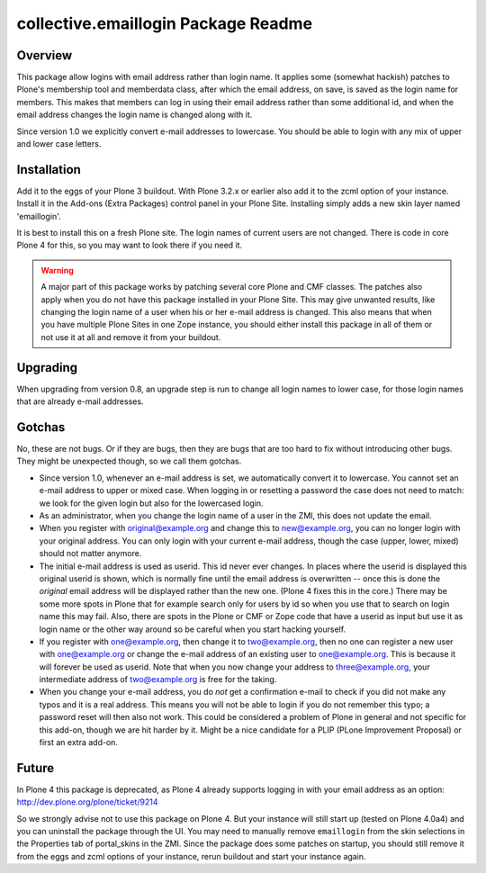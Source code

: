 collective.emaillogin Package Readme
====================================


Overview
--------

This package allow logins with email address rather than login name. It applies
some (somewhat hackish) patches to Plone's membership tool and memberdata
class, after which the email address, on save, is saved as the login name for
members. This makes that members can log in using their email address rather
than some additional id, and when the email address changes the login name
is changed along with it.

Since version 1.0 we explicitly convert e-mail addresses to
lowercase.  You should be able to login with any mix of upper and
lower case letters.


Installation
------------

Add it to the eggs of your Plone 3 buildout.  With Plone 3.2.x or
earlier also add it to the zcml option of your instance.  Install it
in the Add-ons (Extra Packages) control panel in your Plone Site.
Installing simply adds a new skin layer named 'emaillogin'.

It is best to install this on a fresh Plone site.  The login names of
current users are not changed.  There is code in core Plone 4 for
this, so you may want to look there if you need it.

.. WARNING::
  A major part of this package works by patching several core
  Plone and CMF classes.  The patches also apply when you do not have
  this package installed in your Plone Site.  This may give unwanted
  results, like changing the login name of a user when his or her e-mail
  address is changed.  This also means that when you have multiple Plone
  Sites in one Zope instance, you should either install this package in
  all of them or not use it at all and remove it from your buildout.


Upgrading
---------

When upgrading from version 0.8, an upgrade step is run to change all
login names to lower case, for those login names that are already
e-mail addresses.


Gotchas
-------

No, these are not bugs.  Or if they are bugs, then they are bugs that
are too hard to fix without introducing other bugs.  They might be
unexpected though, so we call them gotchas.

- Since version 1.0, whenever an e-mail address is set, we
  automatically convert it to lowercase.  You cannot set an e-mail
  address to upper or mixed case.  When logging in or resetting a
  password the case does not need to match: we look for the given
  login but also for the lowercased login.

- As an administrator, when you change the login name of a user in the
  ZMI, this does not update the email.

- When you register with original@example.org and change this to
  new@example.org, you can no longer login with your original address.
  You can only login with your current e-mail address, though the case
  (upper, lower, mixed) should not matter anymore.

- The initial e-mail address is used as userid.  This id never ever
  changes. In places where the userid is displayed this original
  userid is shown, which is normally fine until the email address is
  overwritten -- once this is done the *original* email address will
  be displayed rather than the new one.  (Plone 4 fixes this in the
  core.)  There may be some more spots in Plone that for example
  search only for users by id so when you use that to search on login
  name this may fail.  Also, there are spots in the Plone or CMF or
  Zope code that have a userid as input but use it as login name or
  the other way around so be careful when you start hacking yourself.

- If you register with one@example.org, then change it to
  two@example.org, then no one can register a new user with
  one@example.org or change the e-mail address of an existing user to
  one@example.org.  This is because it will forever be used as
  userid.  Note that when you now change your address to
  three@example.org, your intermediate address of two@example.org is
  free for the taking.

- When you change your e-mail address, you do *not* get a confirmation
  e-mail to check if you did not make any typos and it is a real
  address.  This means you will not be able to login if you do not
  remember this typo; a password reset will then also not work.  This
  could be considered a problem of Plone in general and not specific
  for this add-on, though we are hit harder by it.  Might be a nice
  candidate for a PLIP (PLone Improvement Proposal) or first an extra
  add-on.


Future
------

In Plone 4 this package is deprecated, as Plone 4 already supports
logging in with your email address as an option:
http://dev.plone.org/plone/ticket/9214

So we strongly advise not to use this package on Plone 4.  But your
instance will still start up (tested on Plone 4.0a4) and you can
uninstall the package through the UI.  You may need to manually remove
``emaillogin`` from the skin selections in the Properties tab of
portal_skins in the ZMI.  Since the package does some patches on
startup, you should still remove it from the eggs and zcml options of
your instance, rerun buildout and start your instance again.
